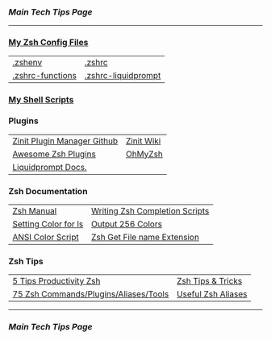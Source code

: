 *** [[..][Main Tech Tips Page]]

----------

*** [[https://github.com/sethfuller/tips/tree/main/config/Zsh][My Zsh Config Files]]
|                  |                                                              |
|------------------+--------------------------------------------------------------|
| [[../../config/Zsh/.zshenv][.zshenv]]          | [[../../config/Zsh/.zshrc][.zshrc]]                                                       |
| [[../../config/Zsh/.zshrc-functions][.zshrc-functions]] | [[../../config/Zsh/.zshrc-liquidprompt][.zshrc-liquidprompt]] |

*** [[../../scripts/shell][My Shell Scripts]]


*** Plugins
|                             |            |
|-----------------------------+------------|
| [[https://github.com/zdharma/zinit][Zinit Plugin Manager Github]] | [[https://zdharma.github.io/zinit/wiki/][Zinit Wiki]] |
| [[https://github.com/unixorn/awesome-zsh-plugins][Awesome Zsh Plugins]]         | [[https://github.com/ohmyzsh/ohmyzsh][OhMyZsh]]    |
| [[https://liquidprompt.readthedocs.io/en/stable/config.html][Liquidprompt Docs.]]          |            |


*** Zsh Documentation

|                      |                                |
|----------------------+--------------------------------|
| [[http://zsh.sourceforge.net/Doc/Release/index.html][Zsh Manual]]           | [[https://mads-hartmann.com/2017/08/06/writing-zsh-completion-scripts.html][Writing Zsh Completion Scripts]] |
| [[https://www.cyberciti.biz/faq/apple-mac-osx-terminal-color-ls-output-option/][Setting Color for ls]] | [[https://askubuntu.com/questions/821157/print-a-256-color-test-pattern-in-the-terminal][Output 256 Colors]]              |
| [[https://code.google.com/archive/p/ansi-color/][ANSI Color Script]]    | [[https://zaiste.net/posts/zsh-get-filename-extension-path/][Zsh Get File name Extension]]    |

*** Zsh Tips
|                                       |                    |
|---------------------------------------+--------------------|
| [[https://opensource.com/article/18/9/tips-productivity-zsh][5 Tips Productivity Zsh]]               | [[https://www.sitepoint.com/zsh-tips-tricks/][Zsh Tips & Tricks]]  |
| [[https://www.sitepoint.com/zsh-commands-plugins-aliases-tools/][75 Zsh Commands/Plugins/Aliases/Tools]] | [[https://gist.github.com/JonathanBeech/3403282][Useful Zsh Aliases]] |

----------

*** [[..][Main Tech Tips Page]]

